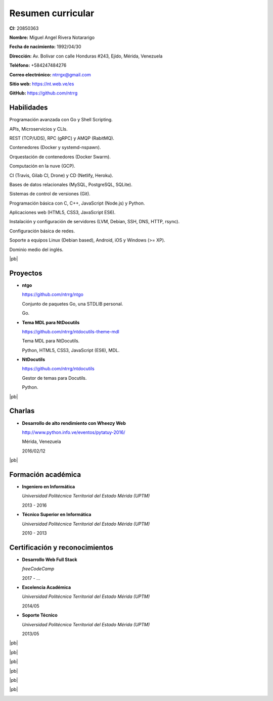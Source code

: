 ==================
Resumen curricular
==================

.. image:: images/facepic.jpg
    :height: 15em
    :class: article-image
    :alt: Foto carnet

**CI:** 20850363

**Nombre:** Miguel Angel Rivera Notararigo

**Fecha de nacimiento:** 1992/04/30

**Dirección:** Av. Bolívar con calle Honduras #243, Ejido, Mérida, Venezuela

**Teléfono:** +584247484276

**Correo electrónico:** ntrrgx@gmail.com

**Sitio web:** https://nt.web.ve/es

**GitHub:** https://github.com/ntrrg

Habilidades
===========

Programación avanzada con Go y Shell Scripting.

APIs, Microservicios y CLIs.

REST (TCP/UDS), RPC (gRPC) y AMQP (RabitMQ).

Contenedores (Docker y systemd-nspawn).

Orquestación de contenedores (Docker Swarm).

Computación en la nuve (GCP).

CI (Travis, Gilab CI, Drone) y CD (Netlify, Heroku).

Bases de datos relacionales (MySQL, PostgreSQL, SQLite).

Sistemas de control de versiones (Git).

Programación básica con C, C++, JavaScript (Node.js) y Python.

Aplicaciones web (HTML5, CSS3, JavaScript ES6).

Instalación y configuración de servidores (LVM, Debian, SSH, DNS, HTTP, rsync).

Configuración básica de redes.

Soporte a equipos Linux (Debian based), Android, iOS y Windows (>= XP).

Dominio medio del inglés.

|pb|

Proyectos
=========

* **ntgo**

  https://github.com/ntrrg/ntgo

  Conjunto de paquetes Go, una STDLIB personal.

  Go.

* **Tema MDL para NtDocutils**

  https://github.com/ntrrg/ntdocutils-theme-mdl

  Tema MDL para NtDocutils.

  Python, HTML5, CSS3, JavaScript (ES6), MDL.

* **NtDocutils**

  https://github.com/ntrrg/ntdocutils

  Gestor de temas para Docutils.

  Python.

|pb|

Charlas
=======

* **Desarrollo de alto rendimiento con Wheezy Web**

  http://www.python.info.ve/eventos/pytatuy-2016/

  Mérida, Venezuela

  2016/02/12

|pb|

Formación académica
===================

* **Ingeniero en Informática**

  *Universidad Politécnica Territorial del Estado Mérida (UPTM)*

  2013 - 2016

* **Técnico Superior en Informática**

  *Universidad Politécnica Territorial del Estado Mérida (UPTM)*

  2010 - 2013

Certificación y reconocimientos
===============================

* **Desarrollo Web Full Stack**

  *freeCodeCamp*

  2017 - ...

* **Excelencia Académica**

  *Universidad Politécnica Territorial del Estado Mérida (UPTM)*

  2014/05

* **Soporte Técnico**

  *Universidad Politécnica Territorial del Estado Mérida (UPTM)*

  2013/05

.. raw:: html

    <h1 class="media-screen">Soportes</h1>

|pb|

.. image:: images/pytatuy.jpg

|pb|

.. image:: images/engineer_degree.jpg

|pb|

.. image:: images/bachelor_degree.jpg
    :height: 70em

|pb|

.. image:: images/academic_excellence.jpg
    :height: 70em

|pb|

.. image:: images/tecnic_support.jpg

|pb|

.. image:: images/tecnic_support-back.jpg

.. |pb| raw:: html

    <div class="media-print" style="page-break-after: always"></div>

.. raw:: html

    <script>
      ATTACHMENTS = [
        {
          url: 'es.rst',
          name: 'Fuente.rst',
          icon: 'code'
        },
        {
          url: 'es.pdf',
          name: 'CV.pdf'
        }
      ]
    </script>

.. raw:: html

    <script>
      LANGS = [
        {
          url: 'en.html',
          name: 'English (Inglés)'
        }
      ]
    </script>

